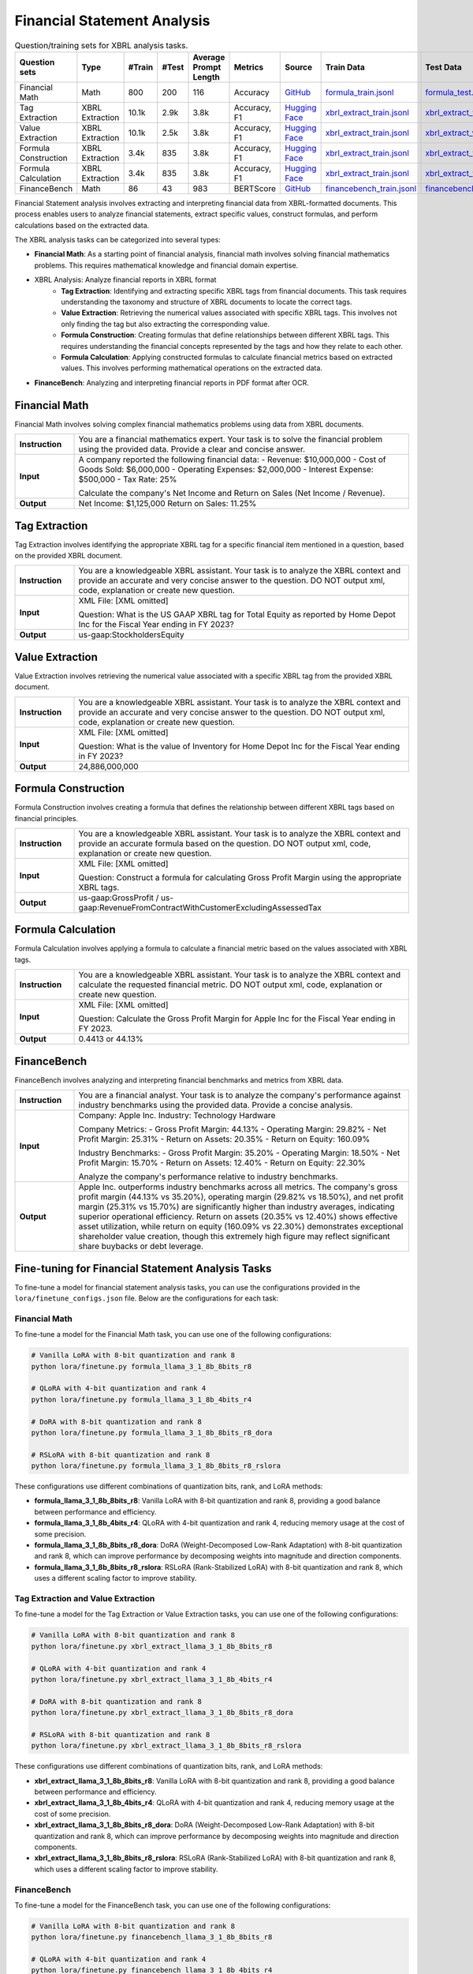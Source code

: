 ==================
Financial Statement Analysis
==================

.. list-table:: Question/training sets for XBRL analysis tasks.
   :widths: auto
   :header-rows: 1

   * - Question sets
     - Type
     - #Train
     - #Test
     - Average Prompt Length
     - Metrics
     - Source
     - Train Data
     - Test Data
   * - Financial Math
     - Math
     - 800
     - 200
     - 116
     - Accuracy
     - `GitHub <https://github.com/KirkHan0920/XBRL-Agent/blob/main/Datasets/formulas_with_explanations_with_questions_with_gt.xlsx>`__
     - `formula_train.jsonl <https://github.com/Open-Finance-Lab/FinLoRA/blob/main/data/train/formula_train.jsonl>`__
     - `formula_test.jsonl <https://github.com/Open-Finance-Lab/FinLoRA/blob/main/data/test/formula_test.jsonl>`__
   * - Tag Extraction
     - XBRL Extraction
     - 10.1k
     - 2.9k
     - 3.8k
     - Accuracy, F1
     - `Hugging Face <https://huggingface.co/datasets/wangd12/XBRL_analysis>`__
     - `xbrl_extract_train.jsonl <https://github.com/Open-Finance-Lab/FinLoRA/blob/main/data/train/xbrl_extract_train.jsonl>`__
     - `xbrl_extract_tags_test.jsonl <https://github.com/Open-Finance-Lab/FinLoRA/blob/main/data/test/xbrl_extract_tags_test.jsonl>`__
   * - Value Extraction
     - XBRL Extraction
     - 10.1k
     - 2.5k
     - 3.8k
     - Accuracy, F1
     - `Hugging Face <https://huggingface.co/datasets/wangd12/XBRL_analysis>`__
     - `xbrl_extract_train.jsonl <https://github.com/Open-Finance-Lab/FinLoRA/blob/main/data/train/xbrl_extract_train.jsonl>`__
     - `xbrl_extract_value_test.jsonl <https://github.com/Open-Finance-Lab/FinLoRA/blob/main/data/test/xbrl_extract_value_test.jsonl>`__
   * - Formula Construction
     - XBRL Extraction
     - 3.4k
     - 835
     - 3.8k
     - Accuracy, F1
     - `Hugging Face <https://huggingface.co/datasets/wangd12/XBRL_analysis>`__
     - `xbrl_extract_train.jsonl <https://github.com/Open-Finance-Lab/FinLoRA/blob/main/data/train/xbrl_extract_train.jsonl>`__
     - `xbrl_extract_formula_test.jsonl <https://github.com/Open-Finance-Lab/FinLoRA/blob/main/data/test/xbrl_extract_formula_test.jsonl>`__
   * - Formula Calculation
     - XBRL Extraction
     - 3.4k
     - 835
     - 3.8k
     - Accuracy, F1
     - `Hugging Face <https://huggingface.co/datasets/wangd12/XBRL_analysis>`__
     - `xbrl_extract_train.jsonl <https://github.com/Open-Finance-Lab/FinLoRA/blob/main/data/train/xbrl_extract_train.jsonl>`__
     - `xbrl_extract_formula_calculations_test.jsonl <https://github.com/Open-Finance-Lab/FinLoRA/blob/main/data/test/xbrl_extract_formula_calculations_test.jsonl>`__
   * - FinanceBench
     - Math
     - 86
     - 43
     - 983
     - BERTScore
     - `GitHub <https://github.com/KirkHan0920/XBRL-Agent/blob/main/Datasets/financebench.xlsx>`__
     - `financebench_train.jsonl <https://github.com/Open-Finance-Lab/FinLoRA/blob/main/data/train/financebench_train.jsonl>`__
     - `financebench_test.jsonl <https://github.com/Open-Finance-Lab/FinLoRA/blob/main/data/test/financebench_test.jsonl>`__


Financial Statement analysis involves extracting and interpreting financial data from XBRL-formatted documents. This process enables users to analyze financial statements, extract specific values, construct formulas, and perform calculations based on the extracted data.

The XBRL analysis tasks can be categorized into several types:

* **Financial Math**: As a starting point of financial analysis, financial math involves solving financial mathematics problems. This requires mathematical knowledge and financial domain expertise.

* XBRL Analysis:  Analyze financial reports in XBRL format
    * **Tag Extraction**: Identifying and extracting specific XBRL tags from financial documents. This task requires understanding the taxonomy and structure of XBRL documents to locate the correct tags.

    * **Value Extraction**: Retrieving the numerical values associated with specific XBRL tags. This involves not only finding the tag but also extracting the corresponding value.

    * **Formula Construction**: Creating formulas that define relationships between different XBRL tags. This requires understanding the financial concepts represented by the tags and how they relate to each other.

    * **Formula Calculation**: Applying constructed formulas to calculate financial metrics based on extracted values. This involves performing mathematical operations on the extracted data.

* **FinanceBench**: Analyzing and interpreting financial reports in PDF format after OCR.


Financial Math
--------------------
Financial Math involves solving complex financial mathematics problems using data from XBRL documents.

.. list-table::
   :widths: 15 85
   :header-rows: 0
   :stub-columns: 1

   * - **Instruction**
     - You are a financial mathematics expert. Your task is to solve the financial problem using the provided data. Provide a clear and concise answer.
   * - **Input**
     - A company reported the following financial data:
       - Revenue: $10,000,000
       - Cost of Goods Sold: $6,000,000
       - Operating Expenses: $2,000,000
       - Interest Expense: $500,000
       - Tax Rate: 25%

       Calculate the company's Net Income and Return on Sales (Net Income / Revenue).
   * - **Output**
     - Net Income: $1,125,000
       Return on Sales: 11.25%

Tag Extraction
--------------------
Tag Extraction involves identifying the appropriate XBRL tag for a specific financial item mentioned in a question, based on the provided XBRL document.

.. list-table::
   :widths: 15 85
   :header-rows: 0
   :stub-columns: 1

   * - **Instruction**
     - You are a knowledgeable XBRL assistant. Your task is to analyze the XBRL context and provide an accurate and very concise answer to the question. DO NOT output xml, code, explanation or create new question.
   * - **Input**
     - XML File: [XML omitted]

       Question: What is the US GAAP XBRL tag for Total Equity as reported by Home Depot Inc for the Fiscal Year ending in FY 2023?
   * - **Output**
     - us-gaap:StockholdersEquity

Value Extraction
--------------------
Value Extraction involves retrieving the numerical value associated with a specific XBRL tag from the provided XBRL document.

.. list-table::
   :widths: 15 85
   :header-rows: 0
   :stub-columns: 1

   * - **Instruction**
     - You are a knowledgeable XBRL assistant. Your task is to analyze the XBRL context and provide an accurate and very concise answer to the question. DO NOT output xml, code, explanation or create new question.
   * - **Input**
     - XML File:  [XML omitted]

       Question: What is the value of Inventory for Home Depot Inc for the Fiscal Year ending in FY 2023?
   * - **Output**
     - 24,886,000,000

Formula Construction
--------------------
Formula Construction involves creating a formula that defines the relationship between different XBRL tags based on financial principles.

.. list-table::
   :widths: 15 85
   :header-rows: 0
   :stub-columns: 1

   * - **Instruction**
     - You are a knowledgeable XBRL assistant. Your task is to analyze the XBRL context and provide an accurate formula based on the question. DO NOT output xml, code, explanation or create new question.
   * - **Input**
     - XML File: [XML omitted]

       Question: Construct a formula for calculating Gross Profit Margin using the appropriate XBRL tags.
   * - **Output**
     - us-gaap:GrossProfit / us-gaap:RevenueFromContractWithCustomerExcludingAssessedTax

Formula Calculation
--------------------
Formula Calculation involves applying a formula to calculate a financial metric based on the values associated with XBRL tags.

.. list-table::
   :widths: 15 85
   :header-rows: 0
   :stub-columns: 1

   * - **Instruction**
     - You are a knowledgeable XBRL assistant. Your task is to analyze the XBRL context and calculate the requested financial metric. DO NOT output xml, code, explanation or create new question.
   * - **Input**
     - XML File: [XML omitted]

       Question: Calculate the Gross Profit Margin for Apple Inc for the Fiscal Year ending in FY 2023.
   * - **Output**
     - 0.4413 or 44.13%


FinanceBench
--------------------
FinanceBench involves analyzing and interpreting financial benchmarks and metrics from XBRL data.

.. list-table::
   :widths: 15 85
   :header-rows: 0
   :stub-columns: 1

   * - **Instruction**
     - You are a financial analyst. Your task is to analyze the company's performance against industry benchmarks using the provided data. Provide a concise analysis.
   * - **Input**
     - Company: Apple Inc.
       Industry: Technology Hardware

       Company Metrics:
       - Gross Profit Margin: 44.13%
       - Operating Margin: 29.82%
       - Net Profit Margin: 25.31%
       - Return on Assets: 20.35%
       - Return on Equity: 160.09%

       Industry Benchmarks:
       - Gross Profit Margin: 35.20%
       - Operating Margin: 18.50%
       - Net Profit Margin: 15.70%
       - Return on Assets: 12.40%
       - Return on Equity: 22.30%

       Analyze the company's performance relative to industry benchmarks.
   * - **Output**
     - Apple Inc. outperforms industry benchmarks across all metrics. The company's gross profit margin (44.13% vs 35.20%), operating margin (29.82% vs 18.50%), and net profit margin (25.31% vs 15.70%) are significantly higher than industry averages, indicating superior operational efficiency. Return on assets (20.35% vs 12.40%) shows effective asset utilization, while return on equity (160.09% vs 22.30%) demonstrates exceptional shareholder value creation, though this extremely high figure may reflect significant share buybacks or debt leverage.


Fine-tuning for Financial Statement Analysis Tasks
--------------------------------------------------

To fine-tune a model for financial statement analysis tasks, you can use the configurations provided in the ``lora/finetune_configs.json`` file. Below are the configurations for each task:

Financial Math
^^^^^^^^^^^^^

To fine-tune a model for the Financial Math task, you can use one of the following configurations:

.. code-block:: bash

   # Vanilla LoRA with 8-bit quantization and rank 8
   python lora/finetune.py formula_llama_3_1_8b_8bits_r8

   # QLoRA with 4-bit quantization and rank 4
   python lora/finetune.py formula_llama_3_1_8b_4bits_r4

   # DoRA with 8-bit quantization and rank 8
   python lora/finetune.py formula_llama_3_1_8b_8bits_r8_dora

   # RSLoRA with 8-bit quantization and rank 8
   python lora/finetune.py formula_llama_3_1_8b_8bits_r8_rslora

These configurations use different combinations of quantization bits, rank, and LoRA methods:

- **formula_llama_3_1_8b_8bits_r8**: Vanilla LoRA with 8-bit quantization and rank 8, providing a good balance between performance and efficiency.
- **formula_llama_3_1_8b_4bits_r4**: QLoRA with 4-bit quantization and rank 4, reducing memory usage at the cost of some precision.
- **formula_llama_3_1_8b_8bits_r8_dora**: DoRA (Weight-Decomposed Low-Rank Adaptation) with 8-bit quantization and rank 8, which can improve performance by decomposing weights into magnitude and direction components.
- **formula_llama_3_1_8b_8bits_r8_rslora**: RSLoRA (Rank-Stabilized LoRA) with 8-bit quantization and rank 8, which uses a different scaling factor to improve stability.

Tag Extraction and Value Extraction
^^^^^^^^^^^^^^^^^^^^^^^^^^^^^^^^^^^^^

To fine-tune a model for the Tag Extraction or Value Extraction tasks, you can use one of the following configurations:

.. code-block:: bash

   # Vanilla LoRA with 8-bit quantization and rank 8
   python lora/finetune.py xbrl_extract_llama_3_1_8b_8bits_r8

   # QLoRA with 4-bit quantization and rank 4
   python lora/finetune.py xbrl_extract_llama_3_1_8b_4bits_r4

   # DoRA with 8-bit quantization and rank 8
   python lora/finetune.py xbrl_extract_llama_3_1_8b_8bits_r8_dora

   # RSLoRA with 8-bit quantization and rank 8
   python lora/finetune.py xbrl_extract_llama_3_1_8b_8bits_r8_rslora

These configurations use different combinations of quantization bits, rank, and LoRA methods:

- **xbrl_extract_llama_3_1_8b_8bits_r8**: Vanilla LoRA with 8-bit quantization and rank 8, providing a good balance between performance and efficiency.
- **xbrl_extract_llama_3_1_8b_4bits_r4**: QLoRA with 4-bit quantization and rank 4, reducing memory usage at the cost of some precision.
- **xbrl_extract_llama_3_1_8b_8bits_r8_dora**: DoRA (Weight-Decomposed Low-Rank Adaptation) with 8-bit quantization and rank 8, which can improve performance by decomposing weights into magnitude and direction components.
- **xbrl_extract_llama_3_1_8b_8bits_r8_rslora**: RSLoRA (Rank-Stabilized LoRA) with 8-bit quantization and rank 8, which uses a different scaling factor to improve stability.

FinanceBench
^^^^^^^^^^^

To fine-tune a model for the FinanceBench task, you can use one of the following configurations:

.. code-block:: bash

   # Vanilla LoRA with 8-bit quantization and rank 8
   python lora/finetune.py financebench_llama_3_1_8b_8bits_r8

   # QLoRA with 4-bit quantization and rank 4
   python lora/finetune.py financebench_llama_3_1_8b_4bits_r4

   # DoRA with 8-bit quantization and rank 8
   python lora/finetune.py financebench_llama_3_1_8b_8bits_r8_dora

   # RSLoRA with 8-bit quantization and rank 8
   python lora/finetune.py financebench_llama_3_1_8b_8bits_r8_rslora

These configurations use different combinations of quantization bits, rank, and LoRA methods:

- **financebench_llama_3_1_8b_8bits_r8**: Vanilla LoRA with 8-bit quantization and rank 8, providing a good balance between performance and efficiency.
- **financebench_llama_3_1_8b_4bits_r4**: QLoRA with 4-bit quantization and rank 4, reducing memory usage at the cost of some precision.
- **financebench_llama_3_1_8b_8bits_r8_dora**: DoRA (Weight-Decomposed Low-Rank Adaptation) with 8-bit quantization and rank 8, which can improve performance by decomposing weights into magnitude and direction components.
- **financebench_llama_3_1_8b_8bits_r8_rslora**: RSLoRA (Rank-Stabilized LoRA) with 8-bit quantization and rank 8, which uses a different scaling factor to improve stability.
